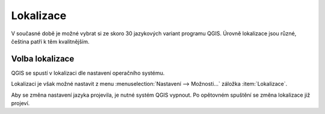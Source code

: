 Lokalizace
----------

V současné době je možné vybrat si ze skoro 30 jazykových variant programu QGIS.
Úrovně lokalizace jsou různé, čeština patří k těm kvalitnějším.

.. noteadvanced::
                
   Jednotlivé překlady je možno ovlivnit. Připojit se k překladatelům je možné
   na oficiálních `stránkách QGIS 
   <https://qgis.org/en/site/getinvolved/translate.html>`_.
                
   .. figure:: images/translations.png
	       :scale-latex: 85

               Popis systému pro tvorbu lokalizací.

.. _volba-lokalizace:

Volba lokalizace
================

QGIS se spustí v lokalizaci dle nastavení operačního systému.

.. figure:: images/cs_lokalizace.png
   :class: large
   :scale-latex: 85
   
   Lokalizace QGIS v českém jazyce.

Lokalizaci je však možné nastavit z menu :menuselection:`Nastavení -->
Možnosti...` záložka :item:`Lokalizace`.

.. figure:: images/set_language.png
   :scale-latex: 55

   Menu pro nastavení jazykové lokalizace.
          
Aby se změna nastavení jazyka projevila, je nutné systém QGIS vypnout. Po opětovném 
spuštění se změna lokalizace již projeví. 
